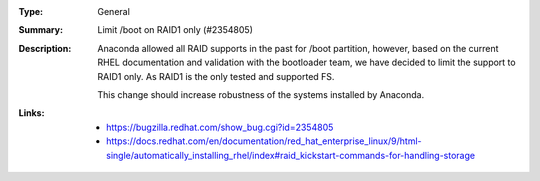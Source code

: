 :Type: General
:Summary: Limit /boot on RAID1 only (#2354805)

:Description:
    Anaconda allowed all RAID supports in the past for /boot partition, however, based on
    the current RHEL documentation and validation with the bootloader team, we have decided to
    limit the support to RAID1 only. As RAID1 is the only tested and supported FS.

    This change should increase robustness of the systems installed by Anaconda.

:Links:
    - https://bugzilla.redhat.com/show_bug.cgi?id=2354805
    - https://docs.redhat.com/en/documentation/red_hat_enterprise_linux/9/html-single/automatically_installing_rhel/index#raid_kickstart-commands-for-handling-storage
